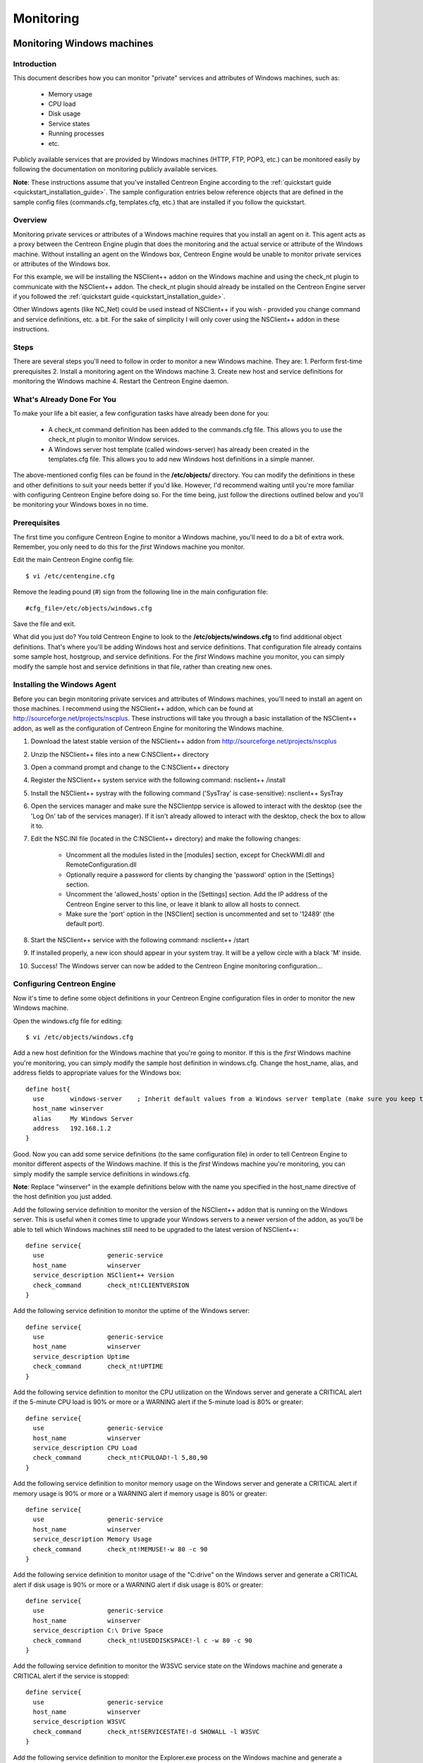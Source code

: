 **********
Monitoring
**********

Monitoring Windows machines
===========================

Introduction
------------

This document describes how you can monitor "private" services and
attributes of Windows machines, such as:

  * Memory usage
  * CPU load
  * Disk usage
  * Service states
  * Running processes
  * etc.

Publicly available services that are provided by Windows machines (HTTP,
FTP, POP3, etc.) can be monitored easily by following the documentation
on monitoring publicly available services.

**Note**: These instructions assume that you've installed Centreon
Engine according to the :ref:`quickstart guide <quickstart_installation_guide>`.
The sample configuration entries below reference objects that are
defined in the sample config files (commands.cfg, templates.cfg, etc.)
that are installed if you follow the quickstart.

Overview
--------

Monitoring private services or attributes of a Windows machine requires
that you install an agent on it. This agent acts as a proxy between the
Centreon Engine plugin that does the monitoring and the actual service
or attribute of the Windows machine. Without installing an agent on the
Windows box, Centreon Engine would be unable to monitor private services
or attributes of the Windows box.

For this example, we will be installing the NSClient++ addon on the
Windows machine and using the check_nt plugin to communicate with the
NSClient++ addon. The check_nt plugin should already be installed on the
Centreon Engine server if you followed the :ref:`quickstart guide <quickstart_installation_guide>`.

Other Windows agents (like NC_Net) could be used instead of NSClient++
if you wish - provided you change command and service definitions, etc.
a bit. For the sake of simplicity I will only cover using the NSClient++
addon in these instructions.

Steps
-----

There are several steps you'll need to follow in order to monitor a new
Windows machine. They are: 1. Perform first-time prerequisites 2.
Install a monitoring agent on the Windows machine 3. Create new host and
service definitions for monitoring the Windows machine 4. Restart the
Centreon Engine daemon.

What's Already Done For You
---------------------------

To make your life a bit easier, a few configuration tasks have already
been done for you:

  * A check_nt command definition has been added to the commands.cfg file.
    This allows you to use the check_nt plugin to monitor Window services.
  * A Windows server host template (called windows-server) has already
    been created in the templates.cfg file. This allows you to add new
    Windows host definitions in a simple manner.

The above-mentioned config files can be found in the **/etc/objects/**
directory. You can modify the definitions in these and other definitions
to suit your needs better if you'd like. However, I'd recommend waiting
until you're more familiar with configuring Centreon Engine before doing
so. For the time being, just follow the directions outlined below and
you'll be monitoring your Windows boxes in no time.

Prerequisites
-------------

The first time you configure Centreon Engine to monitor a Windows
machine, you'll need to do a bit of extra work. Remember, you only need
to do this for the *first* Windows machine you monitor.

Edit the main Centreon Engine config file::

    $ vi /etc/centengine.cfg

Remove the leading pound (#) sign from the following line in the main
configuration file::

    #cfg_file=/etc/objects/windows.cfg

Save the file and exit.

What did you just do? You told Centreon Engine to look to the
**/etc/objects/windows.cfg** to find additional object definitions.
That's where you'll be adding Windows host and service definitions. That
configuration file already contains some sample host, hostgroup, and
service definitions. For the *first* Windows machine you monitor, you
can simply modify the sample host and service definitions in that file,
rather than creating new ones.

Installing the Windows Agent
----------------------------

Before you can begin monitoring private services and attributes of
Windows machines, you'll need to install an agent on those machines. I
recommend using the NSClient++ addon, which can be found at
http://sourceforge.net/projects/nscplus. These instructions will take
you through a basic installation of the NSClient++ addon, as well as the
configuration of Centreon Engine for monitoring the Windows machine.

1. Download the latest stable version of the NSClient++ addon from
   http://sourceforge.net/projects/nscplus
2. Unzip the NSClient++ files into a new C:\NSClient++ directory
3. Open a command prompt and change to the C:\NSClient++ directory
4. Register the NSClient++ system service with the following command:
   nsclient++ /install
5. Install the NSClient++ systray with the following command ('SysTray'
   is case-sensitive): nsclient++ SysTray
6. Open the services manager and make sure the NSClientpp service is
   allowed to interact with the desktop (see the 'Log On' tab of the
   services manager). If it isn't already allowed to interact with the
   desktop, check the box to allow it to.
7. Edit the NSC.INI file (located in the C:\NSClient++ directory) and
   make the following changes:

     * Uncomment all the modules listed in the [modules] section, except
       for CheckWMI.dll and RemoteConfiguration.dll
     * Optionally require a password for clients by changing the
       'password' option in the [Settings] section.
     * Uncomment the 'allowed_hosts' option in the [Settings] section.
       Add the IP address of the Centreon Engine server to this line, or
       leave it blank to allow all hosts to connect.
     * Make sure the 'port' option in the [NSClient] section is
       uncommented and set to '12489' (the default port).

8. Start the NSClient++ service with the following command: nsclient++ /start
9. If installed properly, a new icon should appear in your system tray.
   It will be a yellow circle with a black 'M' inside.
10. Success! The Windows server can now be added to the Centreon Engine
    monitoring configuration...

Configuring Centreon Engine
---------------------------

Now it's time to define some object definitions in your Centreon Engine
configuration files in order to monitor the new Windows machine.

Open the windows.cfg file for editing::

  $ vi /etc/objects/windows.cfg

Add a new host definition for the Windows machine that you're going to
monitor. If this is the *first* Windows machine you're monitoring, you
can simply modify the sample host definition in windows.cfg. Change the
host_name, alias, and address fields to appropriate values for the
Windows box::

  define host{
    use       windows-server    ; Inherit default values from a Windows server template (make sure you keep this line!)
    host_name winserver
    alias     My Windows Server
    address   192.168.1.2
  }

Good. Now you can add some service definitions (to the same
configuration file) in order to tell Centreon Engine to monitor
different aspects of the Windows machine. If this is the *first* Windows
machine you're monitoring, you can simply modify the sample service
definitions in windows.cfg.

**Note**: Replace "winserver" in the example definitions below with the
name you specified in the host_name directive of the host definition you
just added.

Add the following service definition to monitor the version of the
NSClient++ addon that is running on the Windows server. This is useful
when it comes time to upgrade your Windows servers to a newer version of
the addon, as you'll be able to tell which Windows machines still need
to be upgraded to the latest version of NSClient++::

  define service{
    use                 generic-service
    host_name           winserver
    service_description NSClient++ Version
    check_command       check_nt!CLIENTVERSION
  }

Add the following service definition to monitor the uptime of the
Windows server::

  define service{
    use                 generic-service
    host_name           winserver
    service_description Uptime
    check_command       check_nt!UPTIME
  }

Add the following service definition to monitor the CPU utilization on
the Windows server and generate a CRITICAL alert if the 5-minute CPU
load is 90% or more or a WARNING alert if the 5-minute load is 80% or
greater::

  define service{
    use                 generic-service
    host_name           winserver
    service_description CPU Load
    check_command       check_nt!CPULOAD!-l 5,80,90
  }

Add the following service definition to monitor memory usage on the
Windows server and generate a CRITICAL alert if memory usage is 90% or
more or a WARNING alert if memory usage is 80% or greater::

  define service{
    use                 generic-service
    host_name           winserver
    service_description Memory Usage
    check_command       check_nt!MEMUSE!-w 80 -c 90
  }

Add the following service definition to monitor usage of the "C:\drive"
on the Windows server and generate a CRITICAL alert if disk usage is 90%
or more or a WARNING alert if disk usage is 80% or greater::

  define service{
    use                 generic-service
    host_name           winserver
    service_description C:\ Drive Space
    check_command       check_nt!USEDDISKSPACE!-l c -w 80 -c 90
  }

Add the following service definition to monitor the W3SVC service state
on the Windows machine and generate a CRITICAL alert if the service is
stopped::

  define service{
    use                 generic-service
    host_name           winserver
    service_description W3SVC
    check_command       check_nt!SERVICESTATE!-d SHOWALL -l W3SVC
  }

Add the following service definition to monitor the Explorer.exe process
on the Windows machine and generate a CRITICAL alert if the process is
not running::

  define service{
    use                 generic-service
    host_name           winserver
    service_description Explorer
    check_command       check_nt!PROCSTATE!-d SHOWALL -l Explorer.exe
  }

That's it for now. You've added some basic services that should be
monitored on the Windows box. Save the configuration file.

Password Protection
-------------------

If you specified a password in the NSClient++ configuration file on the
Windows machine, you'll need to modify the check_nt command definition
to include the password. Open the commands.cfg file for editing::

  $ vi /etc/objects/commands.cfg

Change the definition of the check_nt command to include the
"-s <PASSWORD>" argument (where PASSWORD is the password you specified
on the Windows machine) like this::

  define command{
    command_name check_nt
    command_line $USER1$/check_nt -H $HOSTADDRESS$ -p 12489 -s PASSWORD -v $ARG1$ $ARG2$
  }

Save the file.

Restarting Centreon Engine
--------------------------

You're done with modifying the Centreon Engine configuration, so you'll
need to verify your configuration files and restart Centreon Engine.

If the verification process produces any errors messages, fix your
configuration file before continuing. Make sure that you don't (re)start
Centreon Engine until the verification process completes without any
errors!

Monitoring Linux/Unix machines
==============================

Introduction
------------

This document describes how you can monitor "private" services and
attributes of Linux/UNIX servers, such as:

  * CPU load
  * Memory usage
  * Disk usage
  * Logged in users
  * Running processes
  * etc.

Publicly available services that are provided by Linux servers (HTTP,
FTP, SSH, SMTP, etc.) can be monitored easily by following the
documentation on monitoring publicly available services.

**Note**: These instructions assume that you've installed Centreon
Engine according to the :ref:`quickstart guide <FIXME>`.
The sample configuration entries below reference objects that are
defined in the sample config files (commands.cfg, templates.cfg ...)
that are installed if you follow the quickstart.

Overview
--------

**Note**: This document has not been completed. I would recommend you
read the documentation on the NRPE addon for instructions on how to
monitor a remote Linux/Unix server.

There are several different ways to monitor attributes or remote
Linux/Unix servers. One is by using shared SSH keys and the check_by_ssh
plugin to execute plugins on remote servers. This method will not be
covered here, but can result in high load on your monitoring server if
you are monitoring hundreds or thousands of services. The overhead of
setting up/destroying SSH connections is the cause of this.

.. image:: :01-centreon:centreon_engine:documentation:official:nrpe.png

Another common method of monitoring remote Linux/Unix hosts is to use
the NRPE addon. NRPE allows you to execute plugins on remote Linux/Unix
hosts. This is useful if you need to monitor local resources/attributes
like disk usage, CPU load, memory usage, etc. on a remote host.

Monitoring routers/switches
===========================

Introduction
------------

This document describes how you can monitor the status of network
switches and routers. Some cheaper "unmanaged" switches and hubs don't
have IP addresses and are essentially invisible on your network, so
there's not any way to monitor them. More expensive switches and routers
have addresses assigned to them and can be monitored by pinging them or
using SNMP to query status information.

I'll describe how you can monitor the following things on managed
switches, hubs, and routers:

  * Packet loss, round trip average
  * SNMP status information
  * Bandwidth / traffic rate

**Note**: These instructions assume that you've installed Centreon
Engine according to the :ref:`quickstart guide <quickstart_installation_guide>`.
The sample configuration entries below reference objects that are
defined in the sample config files (commands.cfg, templates.cfg ...)
that are installed when you follow the quickstart.

Overview
--------

.. image:: :01-centreon:centreon_engine:documentation:official:monitoring-routers.png

Monitoring switches and routers can either be easy or more involved

  * depending on what equipment you have and what you want to monitor. As
    they are critical infrastructure components, you'll no doubt want to
    monitor them in at least some basic manner.

Switches and routers can be monitored easily by "pinging" them to
determine packet loss, RTA, etc. If your switch supports SNMP, you can
monitor port status, etc. with the check_snmp plugin and bandwidth (if
you're using MRTG) with the check_mrtgtraf plugin.

The check_snmp plugin will only get compiled and installed if you have
the net-snmp and net-snmp-utils packages installed on your system. Make
sure the plugin exists in /libexec before you
continue. If it doesn't, install net-snmp and net-snmp-utils and
recompile/reinstall the Centreon Engine plugins.

Steps
-----

There are several steps you'll need to follow in order to monitor a new
router or switch. They are:

  * Perform first-time prerequisites
  * Create new host and service definitions for monitoring the device
  * Restart the Centreon Engine daemon

What's Already Done For You
---------------------------

To make your life a bit easier, a few configuration tasks have already
been done for you:

  * Two command definitions (check_snmp and check_local_mrtgtraf) have
    been added to the commands.cfg file. These allows you to use the
    check_snmp and check_mrtgtraf plugins to monitor network routers.
  * A switch host template (called generic-switch) has already been
    created in the templates.cfg file. This allows you to add new
    router/switch host definitions in a simple manner.

The above-mentioned config files can be found in the
"/etc/objects/" directory. You can modify the
definitions in these and other definitions to suit your needs better if
you'd like. However, I'd recommend waiting until you're more familiar
with configuring Centreon Engine before doing so. For the time being,
just follow the directions outlined below and you'll be monitoring your
network routers/switches in no time.

Prerequisites
-------------

The first time you configure Centreon Engine to monitor a network
switch, you'll need to do a bit of extra work. Remember, you only need
to do this for the *first* switch you monitor.

Edit the main Centreon Engine config file::

  $ vi /etc/centengine.cfg

Remove the leading pound (#) sign from the following line in the main
configuration file::

  #cfg_file=/etc/objects/switch.cfg

Save the file and exit.

What did you just do? You told Centreon Engine to look to the
"/etc/objects/switch.cfg" to find additional object definitions. That's
where you'll be adding host and service definitions for routers and
switches. That configuration file already contains some sample host,
hostgroup, and service definitions. For the *first* router/switch you
monitor, you can simply modify the sample host and service definitions
in that file, rather than creating new ones.

Configuring Centreon Engine
---------------------------

You'll need to create some :ref:`object definitions <01-centreon/centreon_engine/documentation/configuration/basics/object_definitions>`
in order to monitor a new router/switch.

Open the switch.cfg file for editing::

  $ vi /etc/objects/switch.cfg

Add a new :ref:`host <01-centreon/centreon_engine/documentation/configuration/basics/object_definitions#object_definitionsobjecttypeshostdefinition>`
definition for the switch that you're going to monitor. If this is the
*first* switch you're monitoring, you can simply modify the sample host
definition in switch.cfg. Change the host_name, alias, and address
fields to appropriate values for the switch::

  define host{
    use        generic-switch         ; Inherit default values from a template
    host_name  linksys-srw224         ; The name we're giving to this switch
    alias      Linksys SRW224P Switch ; A longer name associated with the switch
    address    192.168.1.253          ; IP address of the switch
    hostgroups allhosts,switches      ; Host groups this switch is associated with
 }

Monitoring Services
-------------------

Now you can add some service definitions (to the same configuration
file) to monitor different aspects of the switch. If this is the
*first* switch you're monitoring, you can simply modify the sample
service definition in switch.cfg.

**Note**: Replace "linksys-srw224p" in the example definitions below
with the name you specified in the host_name directive of the host
definition you just added.

Monitoring Packet Loss and RTA
------------------------------

Add the following service definition in order to monitor packet loss and
round trip average between the Centreon Engine host and the switch every
5 minutes under normal conditions::

  define service{
    use                   generic-service                ; Inherit values from a template
    host_name             linksys-srw224p                ; The name of the host the service is associated with
    service_description   PING                           ; The service description
    check_command         check_ping!200.0,20%!600.0,60% ; The command used to monitor the service
    normal_check_interval 5                              ; Check the service every 5 minutes under normal conditions
    retry_check_interval  1                              ; Re-check the service every minute until its final/hard state is determined
  }

This service will be:

  * CRITICAL if the round trip average (RTA) is greater than 600
    milliseconds or the packet loss is 60% or more.
  * WARNING if the RTA is greater than 200 ms or the packet loss is 20% or
    more.
  * OK if the RTA is less than 200 ms and the packet loss is less than
    20%.

Monitoring SNMP Status Information
----------------------------------

If your switch or router supports SNMP, you can monitor a lot of
information by using the check_snmp plugin. If it doesn't, skip this
section.

Add the following service definition to monitor the uptime of the
switch::

  define service{
    use                 generic-service ; Inherit values from a template
    host_name           linksys-srw224p
    service_description Uptime
    check_command       check_snmp!-C public -o sysUpTime.0
  }

In the check_command directive of the service definition above, the
"-C public" tells the plugin that the SNMP community name to be used is
"public" and the "-o sysUpTime.0" indicates which OID should be checked.

If you want to ensure that a specific port/interface on the switch is in
an up state, you could add a service definition like this::

  define service{
    use                 generic-service ; Inherit values from a template
    host_name           linksys-srw224p
    service_description Port 1 Link Status
    check_command       check_snmp!-C public -o ifOperStatus.1 -r 1 -m RFC1213-MIB
  }

In the example above, the "-o ifOperStatus.1" refers to the OID for the
operational status of port 1 on the switch. The "-r 1" option tells the
check_snmp plugin to return an OK state if "1" is found in the SNMP
result (1 indicates an "up" state on the port) and CRITICAL if it isn't
found. The "-m RFC1213-MIB" is optional and tells the check_snmp plugin
to only load the "RFC1213-MIB" instead of every single MIB that's
installed on your system, which can help speed things up.

That's it for the SNMP monitoring example. There are a million things
that can be monitored via SNMP, so its up to you to decide what you need
and want to monitor. Good luck!

**Note**: You can usually find the OIDs that can be monitored on a
switch by running the following command (replace 192.168.1.253 with the
IP address of the switch)::

  $  snmpwalk -v1 -c public 192.168.1.253 -m ALL .1

Monitoring Bandwidth / Traffic Rate
-----------------------------------

If you're monitoring bandwidth usage on your switches or routers using
`MRTG <http://oss.oetiker.ch/mrtg/>`_, you can have Centreon Engine
alert you when traffic rates exceed thresholds you specify. The
check_mrtgtraf plugin (which is included in the Centreon Engine plugins
distribution) allows you to do this.

You'll need to let the check_mrtgtraf plugin know what log file the MRTG
data is being stored in, along with thresholds, etc. In my example, I'm
monitoring one of the ports on a Linksys switch. The MRTG log file is
stored in "/var/lib/mrtg/192.168.1.253_1.log". Here's the service
definition I use to monitor the bandwidth data that's stored in the log
file::

  define service{
    use                 generic-service ; Inherit values from a template
    host_name           linksys-srw224p
    service_description Port 1 Bandwidth Usage
    check_command       check_local_mrtgtraf!/var/lib/mrtg/192.168.1.253_1.log!AVG!1000000,2000000!5000000,5000000!10
  }

In the example above, the "/var/lib/mrtg/192.168.1.253_1.log" option
that gets passed to the check_local_mrtgtraf command tells the plugin
which MRTG log file to read from. The "AVG" option tells it that it
should use average bandwidth statistics. The "1000000,2000000" options
are the warning thresholds (in bytes) for incoming traffic rates. The
"5000000,5000000" are critical thresholds (in bytes) for outgoing
traffic rates. The "10" option causes the plugin to return a CRITICAL
state if the MRTG log file is older than 10 minutes (it should be
updated every 5 minutes).

Save the file.

Restarting Centreon Engine
--------------------------

Once you've added the new host and service definitions to the
"switch.cfg" file, you're ready to start monitoring the
router/switch. To do this, you'll need to :ref:`verify your configuration <documentation/configuration/get_started/running#verifyconfig>`
and :ref:`restart Centreon Engine <documentation/configuration/get_started/running#runningstartstop>`.

If the verification process produces any errors messages, fix your
configuration file before continuing. Make sure that you don't (re)start
Centreon Engine until the verification process completes without any
errors!

Monitoring Network Printers
===========================

Introduction
------------

This document describes how you can monitor the status of networked
printers. Specifically, HP printers that have internal/external
JetDirect cards/devices, or other print servers (like the Troy PocketPro
100S or the Netgear PS101) that support the JetDirect protocol.

The check_hpjd plugin (which is part of the standard Centreon Engine
plugins distribution) allows you to monitor the status of
JetDirect-capable printers which have SNMP enabled. The plugin is
capable of detecting the following printer states:

  * Paper Jam
  * Out of Paper
  * Printer Offline
  * Intervention Required
  * Toner Low
  * Insufficient Memory
  * Open Door
  * Output Tray is Full
  * and more...

**Note**: These instructions assume that you've installed Centreon
Engine according to the :doc:`quickstart guide <quickstart_installation_guide>`.
The sample configuration entries below reference objects that are
defined in the sample config files (commands.cfg, templates.cfg, etc.)
that are installed if you follow the quickstart.

Overview
--------

.. |image543| image:: :01-centreon:centreon_engine:documentation:official:monitoring-printers.png

Monitoring the status of a networked printer is pretty simple.
JetDirect-enabled printers usually have SNMP enabled, which allows
Centreon Engine to monitor their status using the check_hpjd plugin.

The check_hpjd plugin will only get compiled and installed if you have
the net-snmp and net-snmp-utils packages installed on your system. Make
sure the plugin exists in /libexec before you continue. If it doesn't,
install net-snmp and net-snmp-utils and recompile/reinstall the Centreon
Engine plugins.

Steps
-----

There are several steps you'll need to follow in order to monitor a new
network printer. They are: 1. Perform first-time prerequisites 2. Create
new host and service definitions for monitoring the printer 3. Restart
the Centreon Engine daemon.

What's Already Done For You
---------------------------

To make your life a bit easier, a few configuration tasks have already
been done for you:

  * A check_hpjd command definition has been added to the "commands.cfg"
    file. This allows you to use the check_hpjd plugin to monitor network
    printers.
  * A printer host template (called generic-printer) has already been
    created in the templates.cfg file. This allows you to add new printer
    host definitions in a simple manner.

The above-mentioned config files can be found in the
"/etc/objects/ directory". You can modify the definitions in these and
other definitions to suit your needs better if you'd like. However, I'd
recommend waiting until you're more familiar with configuring Centreon
Engine before doing so. For the time being, just follow the directions
outlined below and you'll be monitoring your network printers in no
time.

Prerequisites
-------------

The first time you configure Centreon Engine to monitor a network
printer, you'll need to do a bit of extra work. Remember, you only need
to do this for the *first* printer you monitor.

Edit the main Centreon Engine config file::

  $ vi /etc/centengine.cfg

Remove the leading pound (#) sign from the following line in the main
configuration file::

  #cfg_file=/etc/objects/printer.cfg

Save the file and exit.

What did you just do? You told Centreon Engine to look to the
"/etc/objects/printer.cfg" to find additional object definitions. That's
where you'll be adding host and service definitions for the printer.
That configuration file already contains some sample host, hostgroup,
and service definitions. For the *first* printer you monitor, you can
simply modify the sample host and service definitions in that file,
rather than creating new ones.

Configuring Centreon Engine
---------------------------

You'll need to create some :ref:`object definitions <01-centreon/centreon_engine/documentation/configuration/basics/object_definitions>`
in order to monitor a new printer.

Open the printer.cfg file for editing::

  $ vi /etc/objects/printer.cfg

Add a new :ref:`host <01-centreon/centreon_engine/documentation/configuration/basics/object_definitions#object_definitionsobjecttypeshostdefinition>`
definition for the networked printer that you're going to monitor. If
this is the *first* printer you're monitoring, you can simply modify the
sample host definition in printer.cfg. Change the host_name, alias, and
address fields to appropriate values for the printer::

  define host{
    use        generic-printer    ; Inherit default values from a template
    host_name  hplj2605dn         ; The name we're giving to this printer
    alias      HP LaserJet 2605dn ; A longer name associated with the printer
    address    192.168.1.30       ; IP address of the printer
    hostgroups allhosts           ; Host groups this printer is associated with
  }

Now you can add some service definitions (to the same configuration
file) to monitor different aspects of the printer. If this is the
*first* printer you're monitoring, you can simply modify the sample
service definition in printer.cfg.

**Note**: Replace "hplj2605dn" in the example definitions below with the
name you specified in the host_name directive of the host definition you
just added.

Add the following service definition to check the status of the printer.
The service uses the check_hpjd plugin to check the status of the
printer every 10 minutes by default. The SNMP community string used to
query the printer is "public" in this example::

  define service{
    use                   generic-service      ; Inherit values from a template
    host_name             hplj2605dn           ; The name of the host the service is associated with
    service_description   Printer Status       ; The service description
    check_command         check_hpjd!-C public ; The command used to monitor the service
    normal_check_interval 10                   ; Check the service every 10 minutes under normal conditions
    retry_check_interval  1                    ; Re-check the service every minute until its final/hard state is determined
  }

Add the following service definition to ping the printer every 10
minutes by default. This is useful for monitoring RTA, packet loss, and
general network connectivity::

  define service{
    use                   generic-service
    host_name             hplj2605dn
    service_description   PING
    check_command         check_ping!3000.0,80%!5000.0,100%
    normal_check_interval 10
    retry_check_interval  1
  }

Save the file.

Restarting Centreon Engine
--------------------------

Once you've added the new host and service definitions to the
"printer.cfg" file, you're ready to start monitoring the printer. To do
this, you'll need to :ref:`verify your configuration <documentation/configuration/get_started/running#verifyconfig>`
and :ref:`restart Centreon Engine <documentation/configuration/get_started/running#runningstartstop>`.

If the verification process produces any errors messages, fix your
configuration file before continuing. Make sure that you don't (re)start
Centreon Engine until the verification process completes without any
errors!

Monitoring publicly available services (HTTP, FTP, SSH, etc.)
=============================================================

Introduction
------------

This document describes how you can monitor publicly available
services, applications and protocols. By "public" I mean services that
are accessible across the network - either the local network or the
greater Internet. Examples of public services include HTTP, POP3, IMAP,
FTP, and SSH. There are many more public services that you probably use
on a daily basis. These services and applications, as well as their
underlying protocols, can usually be monitored by Centreon Engine
without any special access requirements.

Private services, in contrast, cannot be monitored with Centreon Engine
without an intermediary agent of some kind. Examples of private services
associated with hosts are things like CPU load, memory usage, disk
usage, current user count, process information, etc. These private
services or attributes of hosts are not usually exposed to external
clients. This situation requires that an intermediary monitoring agent
be installed on any host that you need to monitor such information on.
More information on monitoring private services on different types of
hosts can be found in the documentation on:

  * :ref:`Monitoring Windows machines <documentation/configuration/get_started/monitoring#monitoringwindowsmachines>`
  * :ref:`Monitoring Linux/Unix machines <documentation/configuration/get_started/monitoring#monitoringlinuxunixmachines>`
  * :ref:`Monitoring Netware servers <documentation/configuration/get_started/monitoring#monitoringnetwareservers>`

**Note**: Occassionally you will find that information on private
services and applications can be monitored with SNMP. The SNMP agent
allows you to remotely monitor otherwise private (and inaccessible)
information about the host. For more information about monitoring
services using SNMP, check out the documentation on :ref:`monitoring routers/switches <documentation/configuration/get_started/monitoring#monitoringroutersswitches>`.
These instructions assume that you've installed Centreon Engine
according to the :doc:`quickstart guide <quickstart_installation_guide>`.
The sample configuration entries below reference objects that are
defined in the sample commands.cfg and localhost.cfg config files.

Plugins For Monitoring Services
-------------------------------

When you find yourself needing to monitor a particular application,
service, or protocol, chances are good that a :doc:`plugin <plugins>`
exists to monitor it. The official Centreon Engine plugins
distribution comes with plugins that can be used to monitor a variety of
services and protocols. There are also a large number of contributed
plugins that can be found in the contrib/ subdirectory of the plugin
distribution. The nagios.org website hosts a number of additional
plugins that have been written by users, so check it out when you have a
chance.

If you don't happen to find an appropriate plugin for monitoring what
you need, you can always write your own. Plugins are easy to write, so
don't let this thought scare you off. Read the documentation on
:ref:`developing plugins <01-centreon/centreon_engine/documentation/configuration/advanced/centengine_plugin_api>`
for more information.

I'll walk you through monitoring some basic services that you'll
probably use sooner or later. Each of these services can be monitored
using one of the plugins that gets installed as part of the Centreon
Engine plugins distribution. Let's get started...

Creating A Host Definition
--------------------------

Before you can monitor a service, you first need to define a
:ref:`host <01-centreon/centreon_engine/documentation/configuration/basics/object_definitions#object_definitionsobjecttypeshostdefinition>`
that is associated with the service. You can place host definitions in
any object configuration file specified by a :ref:`cfg_file <01-centreon/centreon_engine/documentation/configuration/basics/main_configuration_file_options#main_configuration_file_optionsconfigurationfilevariablesobjectconfigurationfile>`
directive or placed in a directory specified by a :ref:`cfg_dir <01-centreon/centreon_engine/documentation/configuration/basics/main_configuration_file_options#main_configuration_file_optionsconfigurationfilevariablesobjectconfigurationdirectory>`
directive. If you have already created a host definition, you can skip
this step.

For this example, lets say you want to monitor a variety of services on
a remote host. Let's call that host remotehost. The host definition can
be placed in its own file or added to an already exiting object
configuration file. Here's what the host definition for remotehost might
look like::

  define host{
    use generic-host ; Inherit default values from a template
    host_name remotehost ; The name we're giving to this host
    alias Some Remote Host ; A longer name associated with the host
    address 192.168.1.50 ; IP address of the host
    hostgroups allhosts ; Host groups this host is associated with
  }

Now that a definition has been added for the host that will be
monitored, we can start defining services that should be monitored. As
with host definitions, service definitions can be placed in any object
configuration file.

Creating Service Definitions
----------------------------

For each service you want to monitor, you need to define a
:ref:`service <01-centreon/centreon_engine/documentation/configuration/basics/object_definitions#object_definitionsobjecttypesservicedefinitionservice>`
in Centreon Engine that is associated with the host definition you just
created. You can place service definitions in any object configuration
file specified by a :ref:`cfg_file <01-centreon/centreon_engine/documentation/configuration/basics/main_configuration_file_options#main_configuration_file_optionsconfigurationfilevariablesobjectconfigurationfile>`
directive or placed in a directory specified by a :ref:`cfg_dir <01-centreon/centreon_engine/documentation/configuration/basics/main_configuration_file_options#main_configuration_file_optionsconfigurationfilevariablesobjectconfigurationdirectory>`
directive.

Some example service definitions for monitoring common public service
(HTTP, FTP, etc.) are given below.

Monitoring HTTP
---------------

Chances are you're going to want to monitor web servers at some point,
either yours or someone else's. The check_http plugin is designed to do
just that. It understands the HTTP protocol and can monitor response
time, error codes, strings in the returned HTML, server certificates,
and much more.

The "commands.cfg" file contains a command definition for using the
check_http plugin. It looks like this::

  define command{
    name         check_http
    command_name check_http
    command_line $USER1$/check_http -I $HOSTADDRESS$ $ARG1$
  }

A simple service definition for monitoring the HTTP service on the
remotehost machine might look like this::

  define service{
    use                 generic-service ; Inherit default values from a template
    host_name           remotehost
    service_description HTTP
    check_command       check_http
  }

This simple service definition will monitor the HTTP service running on
remotehost. It will produce alerts if the web server doesn't respond
within 10 seconds or if it returns HTTP errors codes (403, 404, etc.).
That's all you need for basic monitoring. Pretty simple, huh?

**Note**: For more advanced monitoring, run the check_http plugin
manually with --help as a command-line argument to see all the options
you can give the plugin. This --help syntax works with all of the
plugins I'll cover in this document.

A more advanced definition for monitoring the HTTP service is shown
below. This service definition will check to see if the
"/download/index.php" URI contains the string "latest-version.tar.gz".
It will produce an error if the string isn't found, the URI isn't
valid, or the web server takes longer than 5 seconds to respond::

  define service{
    use                 generic-service ; Inherit default values from a template
    host_name           remotehost
    service_description Product Download Link
    check_command       check_http!-u /download/index.php -t 5 -s "latest-version.tar.gz"
  }

Monitoring FTP
--------------

When you need to monitor FTP servers, you can use the check_ftp plugin.
The "commands.cfg" file contains a command definition for using the
check_ftp plugin, which looks like this::

  define command{
    command_name check_ftp
    command_line $USER1$/check_ftp -H $HOSTADDRESS$ $ARG1$
  }

A simple service definition for monitoring the FTP server on remotehost
would look like this::

  define service{
    use                 generic-service ; Inherit default values from a template
    host_name           remotehost
    service_description FTP
    check_command       check_ftp
  }

This service definition will monitor the FTP service and generate alerts
if the FTP server doesn't respond within 10 seconds.

A more advanced service definition is shown below. This service will
check the FTP server running on port 1023 on remotehost. It will
generate an alert if the server doesn't respond within 5 seconds or if
the server response doesn't contain the string "Pure-FTPd [TLS]"::

  define service{
    use                 generic-service ; Inherit default values from a template
    host_name           remotehost
    service_description Special FTP
    check_command       check_ftp!-p 1023 -t 5 -e "Pure-FTPd [TLS]"
  }

Monitoring SSH
--------------

When you need to monitor SSH servers, you can use the check_ssh plugin.
The "commands.cfg" file contains a command definition for using the
check_ssh plugin, which looks like this::

  define command{
    command_name check_ssh
    command_line $USER1$/check_ssh $ARG1$ $HOSTADDRESS$
  }

A simple service definition for monitoring the SSH server on remotehost
would look like this::

  define service{
    use                 generic-service ; Inherit default values from a template
    host_name           remotehost
    service_description SSH
    check_command       check_ssh
  }

This service definition will monitor the SSH service and generate alerts
if the SSH server doesn't respond within 10 seconds.

A more advanced service definition is shown below. This service will
check the SSH server and generate an alert if the server doesn't respond
within 5 seconds or if the server version string string doesn't match
"OpenSSH_4.2"::

  define service{
    use                 generic-service ; Inherit default values from a template
    host_name           remotehost
    service_description SSH Version Check
    check_command       check_ssh!-t 5 -r "OpenSSH_4.2"
  }

Monitoring SMTP
---------------

The check_smtp plugin can be using for monitoring your email servers.
The "commands.cfg" file contains a command definition for using the
check_smtp plugin, which looks like this::

  define command{
    command_name check_smtp
    command_line $USER1$/check_smtp -H $HOSTADDRESS$ $ARG1$
  }

A simple service definition for monitoring the SMTP server on remotehost
would look like this::

  define service{
    use                 generic-service ; Inherit default values from a template
    host_name           remotehost
    service_description SMTP
    check_command       check_smtp
  }

This service definition will monitor the SMTP service and generate
alerts if the SMTP server doesn't respond within 10 seconds.

A more advanced service definition is shown below. This service will
check the SMTP server and generate an alert if the server doesn't
respond within 5 seconds or if the response from the server doesn't
contain "mygreatmailserver.com"::

  define service{
    use                 generic-service ; Inherit default values from a template
    host_name           remotehost
    service_description SMTP Response Check
    check_command       check_smtp!-t 5 -e "mygreatmailserver.com"
  }

Monitoring POP3
---------------

The check_pop plugin can be using for monitoring the POP3 service on
your email servers. The commands.cfg file contains a command definition
for using the check_pop plugin, which looks like this::

  define command{
    command_name check_pop
    command_line $USER1$/check_pop -H $HOSTADDRESS$ $ARG1$
  }

A simple service definition for monitoring the POP3 service on
remotehost would look like this::

  define service{
    use                 generic-service ; Inherit default values from a template
    host_name           remotehost
    service_description POP3
    check_command       check_pop
  }

This service definition will monitor the POP3 service and generate
alerts if the POP3 server doesn't respond within 10 seconds.

A more advanced service definition is shown below. This service will
check the POP3 service and generate an alert if the server doesn't
respond within 5 seconds or if the response from the server doesn't
contain "mygreatmailserver.com"::

  define service{
    use                 generic-service ; Inherit default values from a template
    host_name           remotehost
    service_description POP3 Response Check
    check_command       check_pop!-t 5 -e "mygreatmailserver.com"
  }

Monitoring IMAP
---------------

The check_imap plugin can be using for monitoring IMAP4 service on your
email servers. The commands.cfg file contains a command definition for
using the check_imap plugin, which looks like this::

  define command{
    command_name check_imap
    command_line $USER1$/check_imap -H $HOSTADDRESS$ $ARG1$
  }

A simple service definition for monitoring the IMAP4 service on
remotehost would look like this::

  define service{
    use                 generic-service ; Inherit default values from a template
    host_name           remotehost
    service_description IMAP
    check_command       check_imap
  }

This service definition will monitor the IMAP4 service and generate
alerts if the IMAP server doesn't respond within 10 seconds.

A more advanced service definition is shown below. This service will
check the IMAP4 service and generate an alert if the server doesn't
respond within 5 seconds or if the response from the server doesn't
contain "mygreatmailserver.com"::

  define service{
    use                 generic-service ; Inherit default values from a template
    host_name           remotehost
    service_description IMAP4 Response Check
    check_command       check_imap!-t 5 -e "mygreatmailserver.com"
  }

Restarting Centreon Engine
--------------------------

Once you've added the new host and service definitions to your object
configuration file(s), you're ready to start monitoring them. To do
this, you'll need to :ref:`verify your configuration <documentation/configuration/get_started/running#verifyconfig>`
and :ref:`restart Centreon Engine <>`.

If the verification process produces any errors messages, fix your
configuration file before continuing. Make sure that you don't (re)start
Centreon Engine until the verification process completes without any
errors!
